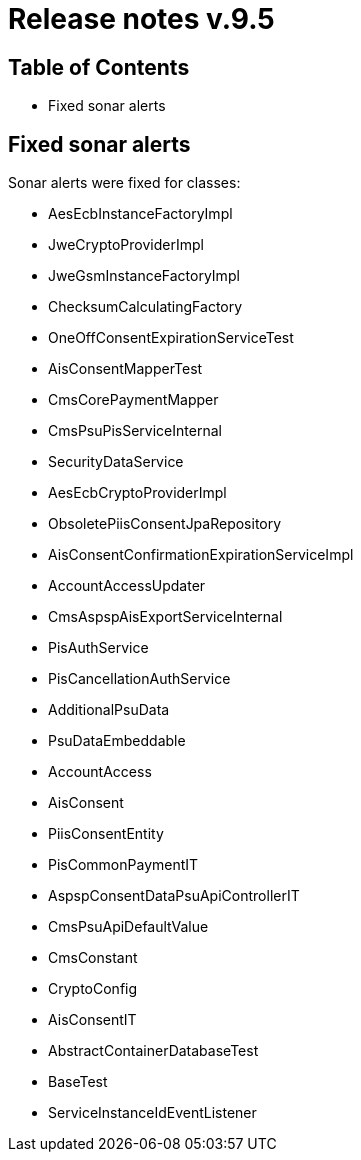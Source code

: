 = Release notes v.9.5

== Table of Contents

* Fixed sonar alerts

== Fixed sonar alerts

Sonar alerts were fixed for classes:

- AesEcbInstanceFactoryImpl
- JweCryptoProviderImpl
- JweGsmInstanceFactoryImpl
- ChecksumCalculatingFactory
- OneOffConsentExpirationServiceTest
- AisConsentMapperTest
- CmsCorePaymentMapper
- CmsPsuPisServiceInternal
- SecurityDataService
- AesEcbCryptoProviderImpl
- ObsoletePiisConsentJpaRepository
- AisConsentConfirmationExpirationServiceImpl
- AccountAccessUpdater
- CmsAspspAisExportServiceInternal
- PisAuthService
- PisCancellationAuthService
- AdditionalPsuData
- PsuDataEmbeddable
- AccountAccess
- AisConsent
- PiisConsentEntity
- PisCommonPaymentIT
- AspspConsentDataPsuApiControllerIT
- CmsPsuApiDefaultValue
- CmsConstant
- CryptoConfig
- AisConsentIT
- AbstractContainerDatabaseTest
- BaseTest
- ServiceInstanceIdEventListener
